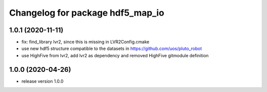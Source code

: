 ^^^^^^^^^^^^^^^^^^^^^^^^^^^^^^^^^
Changelog for package hdf5_map_io
^^^^^^^^^^^^^^^^^^^^^^^^^^^^^^^^^

1.0.1 (2020-11-11)
------------------
* fix: find_library lvr2, since this is missing in LVR2Config.cmake
* use new hdf5 structure compatible to the datasets in https://github.com/uos/pluto_robot
* use HighFive from lvr2, add lvr2 as dependency and removed HighFive gitmodule definition 

1.0.0 (2020-04-26)
------------------
* release version 1.0.0